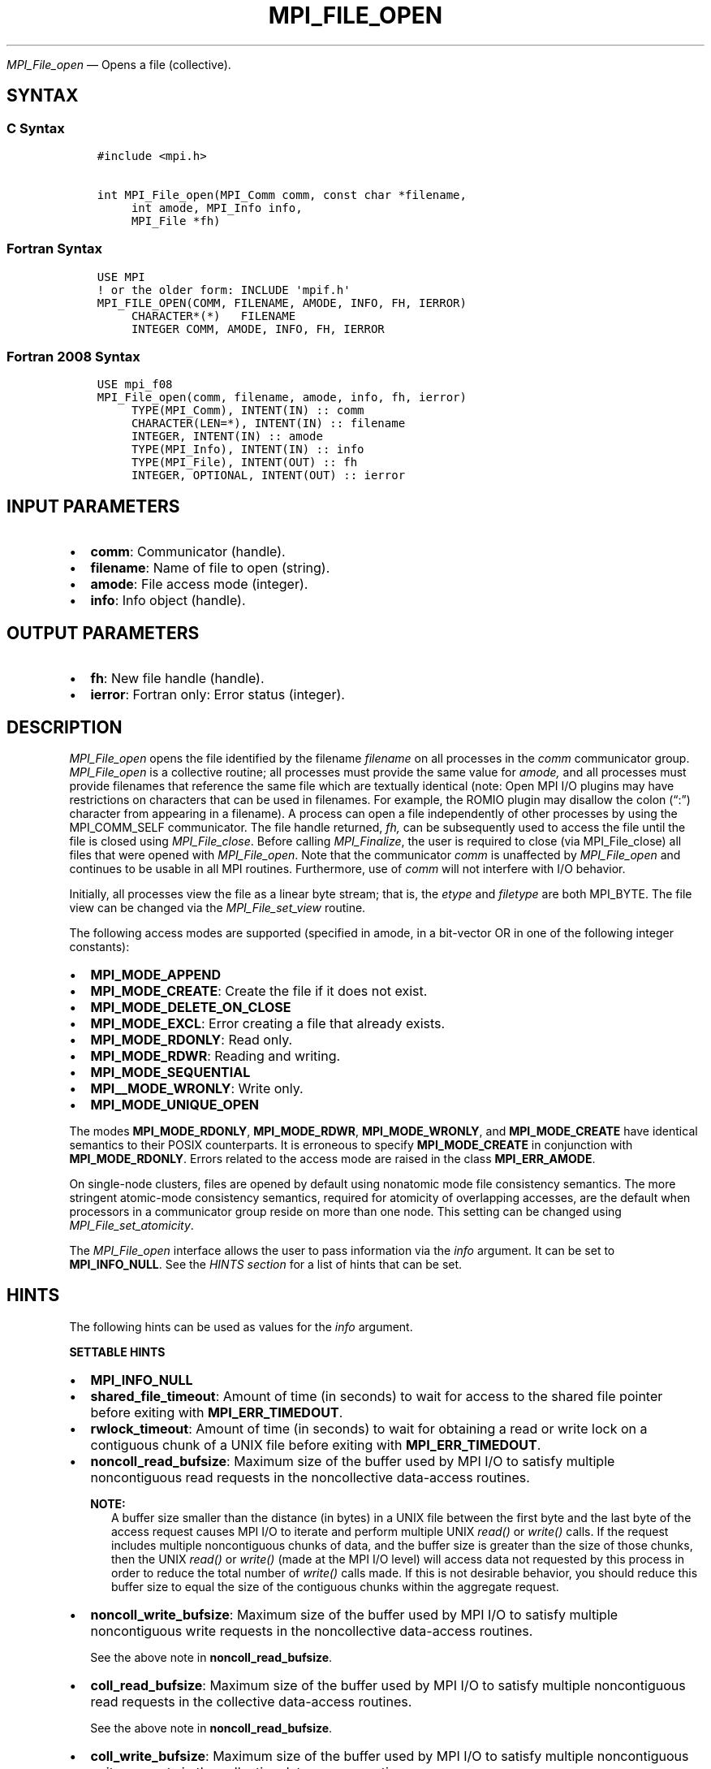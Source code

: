.\" Man page generated from reStructuredText.
.
.TH "MPI_FILE_OPEN" "3" "Jul 18, 2024" "" "Open MPI"
.
.nr rst2man-indent-level 0
.
.de1 rstReportMargin
\\$1 \\n[an-margin]
level \\n[rst2man-indent-level]
level margin: \\n[rst2man-indent\\n[rst2man-indent-level]]
-
\\n[rst2man-indent0]
\\n[rst2man-indent1]
\\n[rst2man-indent2]
..
.de1 INDENT
.\" .rstReportMargin pre:
. RS \\$1
. nr rst2man-indent\\n[rst2man-indent-level] \\n[an-margin]
. nr rst2man-indent-level +1
.\" .rstReportMargin post:
..
.de UNINDENT
. RE
.\" indent \\n[an-margin]
.\" old: \\n[rst2man-indent\\n[rst2man-indent-level]]
.nr rst2man-indent-level -1
.\" new: \\n[rst2man-indent\\n[rst2man-indent-level]]
.in \\n[rst2man-indent\\n[rst2man-indent-level]]u
..
.sp
\fI\%MPI_File_open\fP — Opens a file (collective).
.SH SYNTAX
.SS C Syntax
.INDENT 0.0
.INDENT 3.5
.sp
.nf
.ft C
#include <mpi.h>

int MPI_File_open(MPI_Comm comm, const char *filename,
     int amode, MPI_Info info,
     MPI_File *fh)
.ft P
.fi
.UNINDENT
.UNINDENT
.SS Fortran Syntax
.INDENT 0.0
.INDENT 3.5
.sp
.nf
.ft C
USE MPI
! or the older form: INCLUDE \(aqmpif.h\(aq
MPI_FILE_OPEN(COMM, FILENAME, AMODE, INFO, FH, IERROR)
     CHARACTER*(*)   FILENAME
     INTEGER COMM, AMODE, INFO, FH, IERROR
.ft P
.fi
.UNINDENT
.UNINDENT
.SS Fortran 2008 Syntax
.INDENT 0.0
.INDENT 3.5
.sp
.nf
.ft C
USE mpi_f08
MPI_File_open(comm, filename, amode, info, fh, ierror)
     TYPE(MPI_Comm), INTENT(IN) :: comm
     CHARACTER(LEN=*), INTENT(IN) :: filename
     INTEGER, INTENT(IN) :: amode
     TYPE(MPI_Info), INTENT(IN) :: info
     TYPE(MPI_File), INTENT(OUT) :: fh
     INTEGER, OPTIONAL, INTENT(OUT) :: ierror
.ft P
.fi
.UNINDENT
.UNINDENT
.SH INPUT PARAMETERS
.INDENT 0.0
.IP \(bu 2
\fBcomm\fP: Communicator (handle).
.IP \(bu 2
\fBfilename\fP: Name of file to open (string).
.IP \(bu 2
\fBamode\fP: File access mode (integer).
.IP \(bu 2
\fBinfo\fP: Info object (handle).
.UNINDENT
.SH OUTPUT PARAMETERS
.INDENT 0.0
.IP \(bu 2
\fBfh\fP: New file handle (handle).
.IP \(bu 2
\fBierror\fP: Fortran only: Error status (integer).
.UNINDENT
.SH DESCRIPTION
.sp
\fI\%MPI_File_open\fP opens the file identified by the filename
\fIfilename\fP on all processes in the \fIcomm\fP communicator
group. \fI\%MPI_File_open\fP is a collective routine; all processes
must provide the same value for \fIamode,\fP and all processes must
provide filenames that reference the same file which are textually
identical (note: Open MPI I/O plugins may have restrictions on
characters that can be used in filenames. For example, the ROMIO
plugin may disallow the colon (“:”) character from appearing in a
filename). A process can open a file independently of other processes
by using the MPI_COMM_SELF communicator. The file handle returned,
\fIfh,\fP can be subsequently used to access the file until the file is
closed using \fI\%MPI_File_close\fP\&. Before calling
\fI\%MPI_Finalize\fP, the user is required to close (via
MPI_File_close) all files that were opened with
\fI\%MPI_File_open\fP\&. Note that the communicator \fIcomm\fP is unaffected
by \fI\%MPI_File_open\fP and continues to be usable in all MPI
routines. Furthermore, use of \fIcomm\fP will not interfere with I/O
behavior.
.sp
Initially, all processes view the file as a linear byte stream; that is,
the \fIetype\fP and \fIfiletype\fP are both MPI_BYTE. The file view can be
changed via the \fI\%MPI_File_set_view\fP routine.
.sp
The following access modes are supported (specified in amode, in a
bit\-vector OR in one of the following integer constants):
.INDENT 0.0
.IP \(bu 2
\fBMPI_MODE_APPEND\fP
.IP \(bu 2
\fBMPI_MODE_CREATE\fP: Create the file if it does not exist.
.IP \(bu 2
\fBMPI_MODE_DELETE_ON_CLOSE\fP
.IP \(bu 2
\fBMPI_MODE_EXCL\fP: Error creating a file that already exists.
.IP \(bu 2
\fBMPI_MODE_RDONLY\fP: Read only.
.IP \(bu 2
\fBMPI_MODE_RDWR\fP: Reading and writing.
.IP \(bu 2
\fBMPI_MODE_SEQUENTIAL\fP
.IP \(bu 2
\fBMPI__MODE_WRONLY\fP: Write only.
.IP \(bu 2
\fBMPI_MODE_UNIQUE_OPEN\fP
.UNINDENT
.sp
The modes \fBMPI_MODE_RDONLY\fP, \fBMPI_MODE_RDWR\fP, \fBMPI_MODE_WRONLY\fP,
and \fBMPI_MODE_CREATE\fP have identical semantics to their POSIX
counterparts. It is erroneous to specify \fBMPI_MODE_CREATE\fP in
conjunction with \fBMPI_MODE_RDONLY\fP\&. Errors related to the access
mode are raised in the class \fBMPI_ERR_AMODE\fP\&.
.sp
On single\-node clusters, files are opened by default using nonatomic
mode file consistency semantics. The more stringent atomic\-mode
consistency semantics, required for atomicity of overlapping accesses,
are the default when processors in a communicator group reside on more
than one node. This setting can be changed using \fI\%MPI_File_set_atomicity\fP\&.
.sp
The \fI\%MPI_File_open\fP interface allows the user to pass information
via the \fIinfo\fP argument. It can be set to \fBMPI_INFO_NULL\fP\&. See the
\fI\%HINTS section\fP for a list of
hints that can be set.
.SH HINTS
.sp
The following hints can be used as values for the \fIinfo\fP argument.
.sp
\fBSETTABLE HINTS\fP
.INDENT 0.0
.IP \(bu 2
\fBMPI_INFO_NULL\fP
.IP \(bu 2
\fBshared_file_timeout\fP: Amount of time (in seconds) to wait for
access to the shared file pointer before exiting with
\fBMPI_ERR_TIMEDOUT\fP\&.
.IP \(bu 2
\fBrwlock_timeout\fP: Amount of time (in seconds) to wait for
obtaining a read or write lock on a contiguous chunk of a UNIX file
before exiting with \fBMPI_ERR_TIMEDOUT\fP\&.
.IP \(bu 2
\fBnoncoll_read_bufsize\fP: Maximum size of the buffer used by MPI I/O
to satisfy multiple noncontiguous read requests in the noncollective
data\-access routines.
.sp
\fBNOTE:\fP
.INDENT 2.0
.INDENT 3.5
A buffer size smaller than the distance (in bytes) in a
UNIX file between the first byte and the last byte of the
access request causes MPI I/O to iterate and perform
multiple UNIX \fIread()\fP or \fIwrite()\fP calls. If the request
includes multiple noncontiguous chunks of data, and the
buffer size is greater than the size of those chunks, then
the UNIX \fIread()\fP or \fIwrite()\fP (made at the MPI I/O level)
will access data not requested by this process in order to
reduce the total number of \fIwrite()\fP calls made. If this
is not desirable behavior, you should reduce this buffer
size to equal the size of the contiguous chunks within the
aggregate request.
.UNINDENT
.UNINDENT
.IP \(bu 2
\fBnoncoll_write_bufsize\fP: Maximum size of the buffer used by MPI
I/O to satisfy multiple noncontiguous write requests in the
noncollective data\-access routines.
.sp
See the above note in \fBnoncoll_read_bufsize\fP\&.
.IP \(bu 2
\fBcoll_read_bufsize\fP: Maximum size of the buffer used by MPI I/O to
satisfy multiple noncontiguous read requests in the collective
data\-access routines.
.sp
See the above note in \fBnoncoll_read_bufsize\fP\&.
.IP \(bu 2
\fBcoll_write_bufsize\fP: Maximum size of the buffer used by MPI I/O
to satisfy multiple noncontiguous write requests in the collective
data\-access routines.
.sp
See the above note in \fBnoncoll_read_bufsize\fP\&.
.IP \(bu 2
\fBmpiio_concurrency\fP: (boolean) controls whether nonblocking I/O
routines can bind an extra thread to an LWP.  .sp
.IP \(bu 2
\fBmpiio_coll_contiguous\fP: (boolean) controls whether subsequent
collective data accesses will request collectively contiguous
regions of the file.
.UNINDENT
.sp
\fBNON\-SETTABLE HINTS\fP
.INDENT 0.0
.IP \(bu 2
\fBfilename\fP: Access this hint to get the name of the file.
.UNINDENT
.SH ERRORS
.sp
Almost all MPI routines return an error value; C routines as the return result
of the function and Fortran routines in the last argument.
.sp
Before the error value is returned, the current MPI error handler associated
with the communication object (e.g., communicator, window, file) is called.
If no communication object is associated with the MPI call, then the call is
considered attached to MPI_COMM_SELF and will call the associated MPI error
handler. When MPI_COMM_SELF is not initialized (i.e., before
\fI\%MPI_Init\fP/\fI\%MPI_Init_thread\fP, after \fI\%MPI_Finalize\fP, or when using the Sessions
Model exclusively) the error raises the initial error handler. The initial
error handler can be changed by calling \fI\%MPI_Comm_set_errhandler\fP on
MPI_COMM_SELF when using the World model, or the mpi_initial_errhandler CLI
argument to mpiexec or info key to \fI\%MPI_Comm_spawn\fP/\fI\%MPI_Comm_spawn_multiple\fP\&.
If no other appropriate error handler has been set, then the MPI_ERRORS_RETURN
error handler is called for MPI I/O functions and the MPI_ERRORS_ABORT error
handler is called for all other MPI functions.
.sp
Open MPI includes three predefined error handlers that can be used:
.INDENT 0.0
.IP \(bu 2
\fBMPI_ERRORS_ARE_FATAL\fP
Causes the program to abort all connected MPI processes.
.IP \(bu 2
\fBMPI_ERRORS_ABORT\fP
An error handler that can be invoked on a communicator,
window, file, or session. When called on a communicator, it
acts as if \fI\%MPI_Abort\fP was called on that communicator. If
called on a window or file, acts as if \fI\%MPI_Abort\fP was called
on a communicator containing the group of processes in the
corresponding window or file. If called on a session,
aborts only the local process.
.IP \(bu 2
\fBMPI_ERRORS_RETURN\fP
Returns an error code to the application.
.UNINDENT
.sp
MPI applications can also implement their own error handlers by calling:
.INDENT 0.0
.IP \(bu 2
\fI\%MPI_Comm_create_errhandler\fP then \fI\%MPI_Comm_set_errhandler\fP
.IP \(bu 2
\fI\%MPI_File_create_errhandler\fP then \fI\%MPI_File_set_errhandler\fP
.IP \(bu 2
\fI\%MPI_Session_create_errhandler\fP then \fI\%MPI_Session_set_errhandler\fP or at \fI\%MPI_Session_init\fP
.IP \(bu 2
\fI\%MPI_Win_create_errhandler\fP then \fI\%MPI_Win_set_errhandler\fP
.UNINDENT
.sp
Note that MPI does not guarantee that an MPI program can continue past
an error.
.sp
See the \fI\%MPI man page\fP for a full list of \fI\%MPI error codes\fP\&.
.sp
See the Error Handling section of the MPI\-3.1 standard for
more information.
.SH COPYRIGHT
2003-2024, The Open MPI Community
.\" Generated by docutils manpage writer.
.
